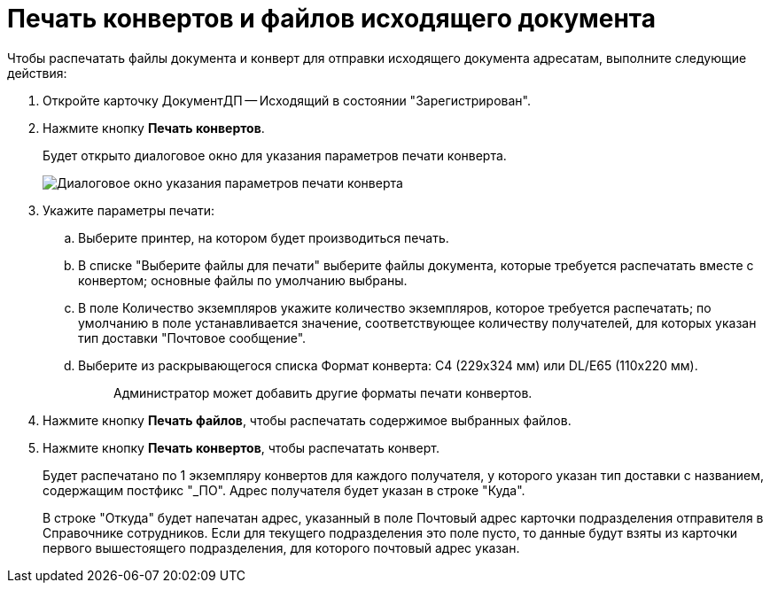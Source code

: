= Печать конвертов и файлов исходящего документа

Чтобы распечатать файлы документа и конверт для отправки исходящего документа адресатам, выполните следующие действия:

. Откройте карточку ДокументДП -- Исходящий в состоянии "Зарегистрирован".
. Нажмите кнопку *Печать конвертов*.
+
Будет открыто диалоговое окно для указания параметров печати конверта.
+
image::Printing_an_Envelope.png[Диалоговое окно указания параметров печати конверта]
. Укажите параметры печати:
.. Выберите принтер, на котором будет производиться печать.
.. В списке "Выберите файлы для печати" выберите файлы документа, которые требуется распечатать вместе с конвертом; основные файлы по умолчанию выбраны.
.. В поле Количество экземпляров укажите количество экземпляров, которое требуется распечатать; по умолчанию в поле устанавливается значение, соответствующее количеству получателей, для которых указан тип доставки "Почтовое сообщение".
.. Выберите из раскрывающегося списка Формат конверта: C4 (229x324 мм) или DL/E65 (110x220 мм).
+
____
Администратор может добавить другие форматы печати конвертов.
____
. Нажмите кнопку *Печать файлов*, чтобы распечатать содержимое выбранных файлов.
. Нажмите кнопку *Печать конвертов*, чтобы распечатать конверт.
+
Будет распечатано по 1 экземпляру конвертов для каждого получателя, у которого указан тип доставки с названием, содержащим постфикс "_ПО". Адрес получателя будет указан в строке "Куда".
+
В строке "Откуда" будет напечатан адрес, указанный в поле Почтовый адрес карточки подразделения отправителя в Справочнике сотрудников. Если для текущего подразделения это поле пусто, то данные будут взяты из карточки первого вышестоящего подразделения, для которого почтовый адрес указан.
